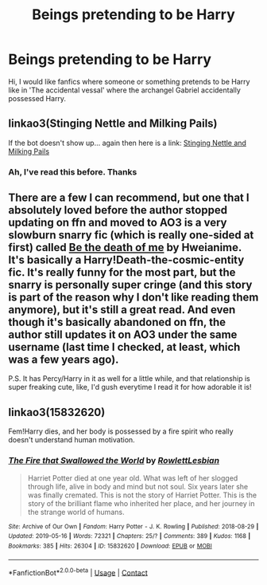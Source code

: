 #+TITLE: Beings pretending to be Harry

* Beings pretending to be Harry
:PROPERTIES:
:Author: AntisocialNyx
:Score: 12
:DateUnix: 1621021512.0
:DateShort: 2021-May-15
:FlairText: Request
:END:
Hi, I would like fanfics where someone or something pretends to be Harry like in 'The accidental vessal' where the archangel Gabriel accidentally possessed Harry.


** linkao3(Stinging Nettle and Milking Pails)

If the bot doesn't show up... again then here is a link: [[https://archiveofourown.org/works/17040896][Stinging Nettle and Milking Pails]]
:PROPERTIES:
:Author: EliseCz1
:Score: 5
:DateUnix: 1621023926.0
:DateShort: 2021-May-15
:END:

*** Ah, I've read this before. Thanks
:PROPERTIES:
:Author: AntisocialNyx
:Score: 1
:DateUnix: 1621057188.0
:DateShort: 2021-May-15
:END:


** There are a few I can recommend, but one that I absolutely loved before the author stopped updating on ffn and moved to AO3 is a very slowburn snarry fic (which is really one-sided at first) called [[https://www.fanfiction.net/s/11696688/0][Be the death of me]] by Hweianime. It's basically a Harry!Death-the-cosmic-entity fic. It's really funny for the most part, but the snarry is personally super cringe (and this story is part of the reason why I don't like reading them anymore), but it's still a great read. And even though it's basically abandoned on ffn, the author still updates it on AO3 under the same username (last time I checked, at least, which was a few years ago).

P.S. It has Percy/Harry in it as well for a little while, and that relationship is super freaking cute, like, I'd gush everytime I read it for how adorable it is!
:PROPERTIES:
:Author: Valcury1
:Score: 3
:DateUnix: 1621039652.0
:DateShort: 2021-May-15
:END:


** linkao3(15832620)

Fem!Harry dies, and her body is possessed by a fire spirit who really doesn't understand human motivation.
:PROPERTIES:
:Author: TrailingOffMidSente
:Score: 2
:DateUnix: 1621032356.0
:DateShort: 2021-May-15
:END:

*** [[https://archiveofourown.org/works/15832620][*/The Fire that Swallowed the World/*]] by [[https://www.archiveofourown.org/users/RowlettLesbian/pseuds/RowlettLesbian][/RowlettLesbian/]]

#+begin_quote
  Harriet Potter died at one year old. What was left of her slogged through life, alive in body and mind but not soul. Six years later she was finally cremated. This is not the story of Harriet Potter. This is the story of the brilliant flame who inherited her place, and her journey in the strange world of humans.
#+end_quote

^{/Site/:} ^{Archive} ^{of} ^{Our} ^{Own} ^{*|*} ^{/Fandom/:} ^{Harry} ^{Potter} ^{-} ^{J.} ^{K.} ^{Rowling} ^{*|*} ^{/Published/:} ^{2018-08-29} ^{*|*} ^{/Updated/:} ^{2019-05-16} ^{*|*} ^{/Words/:} ^{72321} ^{*|*} ^{/Chapters/:} ^{25/?} ^{*|*} ^{/Comments/:} ^{389} ^{*|*} ^{/Kudos/:} ^{1168} ^{*|*} ^{/Bookmarks/:} ^{385} ^{*|*} ^{/Hits/:} ^{26304} ^{*|*} ^{/ID/:} ^{15832620} ^{*|*} ^{/Download/:} ^{[[https://archiveofourown.org/downloads/15832620/The%20Fire%20that%20Swallowed.epub?updated_at=1597998367][EPUB]]} ^{or} ^{[[https://archiveofourown.org/downloads/15832620/The%20Fire%20that%20Swallowed.mobi?updated_at=1597998367][MOBI]]}

--------------

*FanfictionBot*^{2.0.0-beta} | [[https://github.com/FanfictionBot/reddit-ffn-bot/wiki/Usage][Usage]] | [[https://www.reddit.com/message/compose?to=tusing][Contact]]
:PROPERTIES:
:Author: FanfictionBot
:Score: 2
:DateUnix: 1621032373.0
:DateShort: 2021-May-15
:END:
